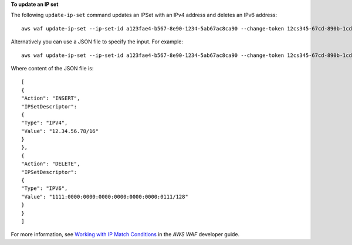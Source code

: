 **To update an IP set**

The following ``update-ip-set`` command updates an IPSet with an IPv4 address and deletes an IPv6 address::

 aws waf update-ip-set --ip-set-id a123fae4-b567-8e90-1234-5ab67ac8ca90 --change-token 12cs345-67cd-890b-1cd2-c3a4567d89f1 --updates Action="INSERT",IPSetDescriptor={Type="IPV4",Value="12.34.56.78/16"},Action="DELETE",IPSetDescriptor={Type="IPV6",Value="1111:0000:0000:0000:0000:0000:0000:0111/128"} 

Alternatively you can use a JSON file to specify the input. For example::

 aws waf update-ip-set --ip-set-id a123fae4-b567-8e90-1234-5ab67ac8ca90 --change-token 12cs345-67cd-890b-1cd2-c3a4567d89f1  --updates file://change.json 

Where content of the JSON file is::

 [
 { 
 "Action": "INSERT", 
 "IPSetDescriptor":
 { 
 "Type": "IPV4", 
 "Value": "12.34.56.78/16" 
 } 
 }, 
 { 
 "Action": "DELETE", 
 "IPSetDescriptor": 
 { 
 "Type": "IPV6", 
 "Value": "1111:0000:0000:0000:0000:0000:0000:0111/128" 
 } 
 }
 ]
 
For more information, see `Working with IP Match Conditions`_ in the *AWS WAF* developer guide.

.. _`Working with IP Match Conditions`: https://docs.aws.amazon.com/waf/latest/developerguide/web-acl-ip-conditions.html

